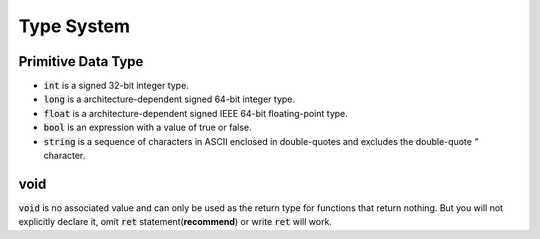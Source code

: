 Type System
=============

Primitive Data Type
---------------------

- :code:`int` is a signed 32-bit integer type.
- :code:`long` is a architecture-dependent signed 64-bit integer type.
- :code:`float` is a architecture-dependent signed IEEE 64-bit floating-point type.
- :code:`bool` is an expression with a value of true or false.
- :code:`string` is a sequence of characters in ASCII enclosed in double-quotes and excludes the double-quote `"` character.


void
---------------------

:code:`void` is no associated value and can only be used as the return type for functions that return nothing. But you will not explicitly declare it, omit :code:`ret` statement(**recommend**) or write :code:`ret` will work.